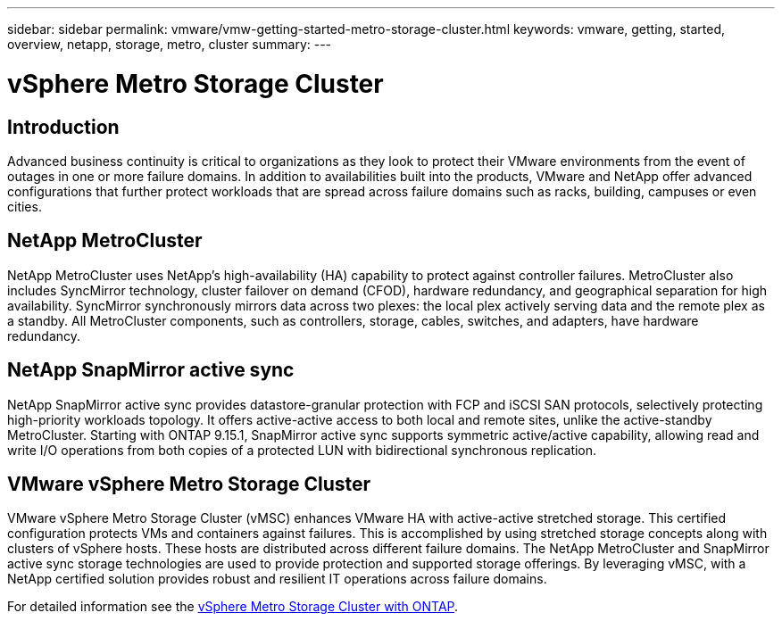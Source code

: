 ---
sidebar: sidebar
permalink: vmware/vmw-getting-started-metro-storage-cluster.html
keywords: vmware, getting, started, overview, netapp, storage, metro, cluster
summary: 
---

= vSphere Metro Storage Cluster 
:hardbreaks:
:nofooter:
:icons: font
:linkattrs:
:imagesdir: ../media/

[.lead]

== Introduction

Advanced business continuity is critical to organizations as they look to protect their VMware environments from the event of outages in one or more failure domains. In addition to availabilities built into the products, VMware and NetApp offer advanced configurations that further protect workloads that are spread across failure domains such as racks, building, campuses or even cities. 

== NetApp MetroCluster

NetApp MetroCluster uses NetApp’s high-availability (HA) capability to protect against controller failures. MetroCluster also includes SyncMirror technology, cluster failover on demand (CFOD), hardware redundancy, and geographical separation for high availability. SyncMirror synchronously mirrors data across two plexes: the local plex actively serving data and the remote plex as a standby. All MetroCluster components, such as controllers, storage, cables, switches, and adapters, have hardware redundancy.

== NetApp SnapMirror active sync

NetApp SnapMirror active sync provides datastore-granular protection with FCP and iSCSI SAN protocols, selectively protecting high-priority workloads topology. It offers active-active access to both local and remote sites, unlike the active-standby MetroCluster. Starting with ONTAP 9.15.1, SnapMirror active sync supports symmetric active/active capability, allowing read and write I/O operations from both copies of a protected LUN with bidirectional synchronous replication. 

== VMware vSphere Metro Storage Cluster

VMware vSphere Metro Storage Cluster (vMSC) enhances VMware HA with active-active stretched storage. This certified configuration protects VMs and containers against failures. This is accomplished by using stretched storage concepts along with clusters of vSphere hosts. These hosts are distributed across different failure domains. The NetApp MetroCluster and SnapMirror active sync storage technologies are used to provide protection and supported storage offerings. By leveraging vMSC, with a NetApp certified solution provides robust and resilient IT operations across failure domains. 

For detailed information see the https://docs.netapp.com/us-en/ontap-apps-dbs/vmware/vmware_vmsc_overview.html#continuous-availability-solutions-for-vsphere-environments[vSphere Metro Storage Cluster with ONTAP].
{nbsp}
